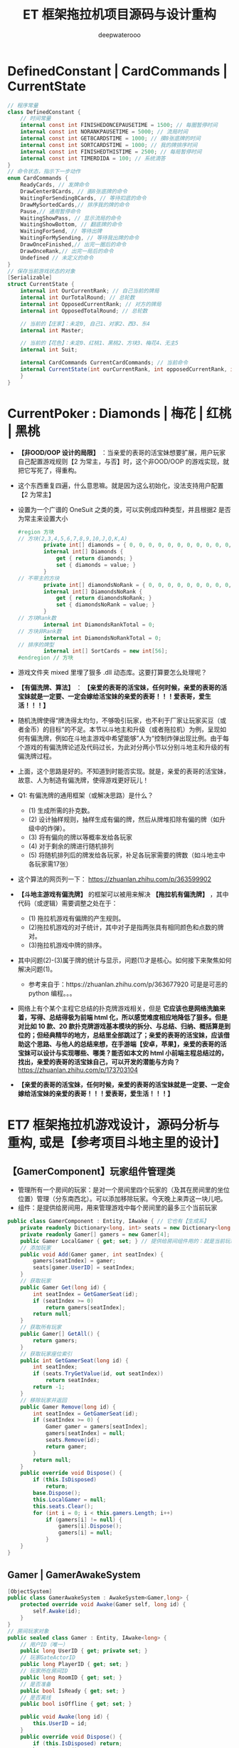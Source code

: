 #+latex_class: cn-article
#+title: ET 框架拖拉机项目源码与设计重构
#+author: deepwaterooo 

* DefinedConstant | CardCommands | CurrentState
  #+BEGIN_SRC csharp
// 程序常量
class DefinedConstant {
    // 时间常量
    internal const int FINISHEDONCEPAUSETIME = 1500; // 每圈暂停时间
    internal const int NORANKPAUSETIME = 5000; // 流局时间
    internal const int GET8CARDSTIME = 1000; // 摸8张底牌的时间
    internal const int SORTCARDSTIME = 1000; // 我的牌排序时间
    internal const int FINISHEDTHISTIME = 2500; // 每局暂停时间
    internal const int TIMERDIDA = 100; // 系统滴答
}
// 命令状态，指示下一步动作
enum CardCommands {
    ReadyCards, // 发牌命令
    DrawCenter8Cards, // 画8张底牌的命令
    WaitingForSending8Cards, // 等待扣底的命令
    DrawMySortedCards,// 排序我的牌的命令
    Pause,// 通用暂停命令
    WaitingShowPass, // 显示流局的命令
    WaitingShowBottom, // 翻底牌的命令
    WaitingForSend, // 等待出牌
    WaitingForMySending, // 等待我出牌的命令
    DrawOnceFinished,// 出完一圈后的命令
    DrawOnceRank,// 出完一局后的命令
    Undefined // 未定义的命令
}
// 保存当前游戏状态的对象
[Serializable]
struct CurrentState {
    internal int OurCurrentRank; // 自己当前的牌局
    internal int OurTotalRound; // 总轮数
    internal int OpposedCurrentRank; // 对方的牌局
    internal int OpposedTotalRound; // 总轮数

    // 当前的【庄家】：未定0, 自己1、对家2、西3、东4
    internal int Master;

    // 当前的【花色】：未定0、红桃1、黑桃2、方块3、梅花4、无主5
    internal int Suit;

    internal CardCommands CurrentCardCommands; // 当前命令
    internal CurrentState(int ourCurrentRank, int opposedCurrentRank, int suit, int master,int ourTotalRound,int opposedTotalRound, CardCommands currentCardCommands) { // tv ..
    }
}
  #+END_SRC
* CurrentPoker : Diamonds | 梅花 | 红桃 | 黑桃
- *【非OOD/OOP 设计的局限】* ：当亲爱的表哥的活宝妹想要扩展，用户玩家自己配置游戏规则【2 为常主，与否】时，这个非OOD/OOP 的游戏实现，就把它写死了，得重构。
- 这个东西重复四遍，什么意思嘛。就是因为这么初始化，没法支持用户配置【2 为常主】
- 设置为一个广谱的 OneSuit 之类的类，可以实例成四种类型，并且根据2 是否为常主来设置大小
  #+BEGIN_SRC csharp
#region 方块
// 方块(2,3,4,5,6,7,8,9,10,J,Q,K,A)
        private int[] diamonds = { 0, 0, 0, 0, 0, 0, 0, 0, 0, 0, 0, 0, 0 };
        internal int[] Diamonds {
            get { return diamonds; }
            set { diamonds = value; }
        }
// 不带主的方块
        private int[] diamondsNoRank = { 0, 0, 0, 0, 0, 0, 0, 0, 0, 0, 0, 0, 0 };
        internal int[] DiamondsNoRank {
            get { return diamondsNoRank; }
            set { diamondsNoRank = value; }
        }
// 方块Rank数
        internal int DiamondsRankTotal = 0;
// 方块非Rank数
        internal int DiamondsNoRankTotal = 0;
// 排序的牌型
        internal int[] SortCards = new int[56];
#endregion // 方块
  #+END_SRC
- 游戏文件夹 mixed 里埋了狠多 .dll 动态库。这要打算要怎么处理呢？
- *【有偏洗牌、算法】* ： *【亲爱的表哥的活宝妹，任何时候，亲爱的表哥的活宝妹就是一定要、一定会嫁给活宝妹的亲爱的表哥！！！爱表哥，爱生活！！！】*
- 随机洗牌使得“牌洗得太均匀，不够吸引玩家，也不利于厂家让玩家买豆（或者金币）的目标”的不足。本节以斗地主和升级（或者拖拉机）为例，呈现如何有偏洗牌，例如在斗地主游戏中希望能够”人为“控制炸弹出现比例。由于每个游戏的有偏洗牌论述及代码过长，为此对分两小节以分别斗地主和升级的有偏洗牌过程。
- 上面，这个思路是好的。不知道到时能否实现。就是，亲爱的表哥的活宝妹，故意、人为制造有偏洗牌，使得游戏更好玩儿！
- Q1: 有偏洗牌的通用框架（或解决思路）是什么？
  - (1) 生成所需的扑克数。
  - (2) 设计抽样规则，抽样生成有偏的牌，然后从牌堆扣除有偏的牌（如升级中的炸弹）。
  - (3) 将有偏向的牌以等概率发给各玩家
  - (4) 对于剩余的牌进行随机排列
  - (5) 将随机排列后的牌发给各玩家，补足各玩家需要的牌数（如斗地主中各玩家需17张）
- 这个算法的网页列一下： https://zhuanlan.zhihu.com/p/363599902
- *【斗地主游戏有偏洗牌】* 的框架可以被用来解决 *【拖拉机有偏洗牌】* ，其中代码（或逻辑）需要调整之处在于：
  - (1) 拖拉机游戏有偏牌的产生规则。
  - (2)拖拉机游戏的对子统计，其中对子是指两张具有相同颜色和点数的牌对。
  - (3)拖拉机游戏中牌的排序。 
- 其中问题(2)-(3)属于牌的统计与显示，问题(1)才是核心。如何接下来聚焦如何解决问题(1)。
  - 参考来自于：https://zhuanlan.zhihu.com/p/363677920 可是是可恶的 python 编程。。。
- 网络上有个某个主程它总结的扑克牌游戏相关，但是 *它应该也是网络洗脑来着，写得、总结得极为前端 html 化，所以感觉难度相应地降低了狠多。但是对比如 10 款、20 款扑克牌游戏基本模块的拆分、与总结、归纳、概括算是到位的；但经典精华的地方，总结里全部跳过了；亲爱的表哥的活宝妹，应该借助这个思路、与他人的总结来想，在手游端【安卓，苹果】，亲爱的表哥的活宝妹可以设计与实现哪些、哪类？能否如本文的 html 小前端主程总结过的，找出，亲爱的表哥的活宝妹自己，可以开发的潜能与方向？* https://zhuanlan.zhihu.com/p/173703104
- *【亲爱的表哥的活宝妹，任何时候，亲爱的表哥的活宝妹就是一定要、一定会嫁给活宝妹的亲爱的表哥！！！爱表哥，爱生活！！！】*
* ET7 框架拖拉机游戏设计，源码分析与重构, 或是【参考项目斗地主里的设计】
** 【GamerComponent】玩家组件管理类
- 管理所有一个房间的玩家：是对一个房间里四个玩家的（及其在房间里的坐位位置）管理（分东南西北）。可以添加移除玩家。今天晚上来弄这一块儿吧。
- 组件：是提供给房间用，用来管理游戏中每个房间里的最多三个当前玩家
#+BEGIN_SRC csharp
public class GamerComponent : Entity, IAwake { // 它也有【生成系】
    private readonly Dictionary<long, int> seats = new Dictionary<long, int>();
    private readonly Gamer[] gamers = new Gamer[4]; 
    public Gamer LocalGamer { get; set; } // 提供给房间组件用的：就是当前玩家。。。
    // 添加玩家
    public void Add(Gamer gamer, int seatIndex) {
        gamers[seatIndex] = gamer;
        seats[gamer.UserID] = seatIndex;
    }
    // 获取玩家
    public Gamer Get(long id) {
        int seatIndex = GetGamerSeat(id);
        if (seatIndex >= 0) 
            return gamers[seatIndex];
        return null;
    }
    // 获取所有玩家
    public Gamer[] GetAll() {
        return gamers;
    }
    // 获取玩家座位索引
    public int GetGamerSeat(long id) {
        int seatIndex;
        if (seats.TryGetValue(id, out seatIndex)) 
            return seatIndex;
        return -1;
    }
    // 移除玩家并返回
    public Gamer Remove(long id) {
        int seatIndex = GetGamerSeat(id);
        if (seatIndex >= 0) {
            Gamer gamer = gamers[seatIndex];
            gamers[seatIndex] = null;
            seats.Remove(id);
            return gamer;
        }
        return null;
    }
    public override void Dispose() {
        if (this.IsDisposed) 
            return;
        base.Dispose();
        this.LocalGamer = null;
        this.seats.Clear();
        for (int i = 0; i < this.gamers.Length; i++) 
            if (gamers[i] != null) {
                gamers[i].Dispose();
                gamers[i] = null;
            }
    }
}
#+END_SRC
** Gamer | GamerAwakeSystem
#+BEGIN_SRC csharp
[ObjectSystem]
public class GamerAwakeSystem : AwakeSystem<Gamer,long> {
    protected override void Awake(Gamer self, long id) {
        self.Awake(id);
    }
}
// 房间玩家对象
public sealed class Gamer : Entity, IAwake<long> {
    // 用户ID（唯一）
    public long UserID { get; private set; }
    // 玩家GateActorID
    public long PlayerID { get; set; }
    // 玩家所在房间ID
    public long RoomID { get; set; }
    // 是否准备
    public bool IsReady { get; set; }
    // 是否离线
    public bool isOffline { get; set; }

    public void Awake(long id) {
        this.UserID = id;
    }
    public override void Dispose() {
        if (this.IsDisposed) return;
        base.Dispose();
        this.UserID = 0;
        this.PlayerID = 0;
        this.RoomID = 0;
        this.IsReady = false;
        this.isOffline = false;
    }
}
#+END_SRC
** Card
#+BEGIN_SRC csharp
public partial class Card : IEquatable<Card> {    // 牌类
    public bool Equals(Card other) { // 数字与花型 
        return this.CardWeight == other.CardWeight && this.CardSuits == other.CardSuits;
    }
    public string GetName() { // 获取卡牌名
        return this.CardSuits == Suits.None ? this.CardWeight.ToString() : $"{this.CardSuits.ToString()}{this.CardWeight.ToString()}";
    }
}
#+END_SRC
** 
#+BEGIN_SRC csharp
#+END_SRC
** TractorRoomComponent: 主要是里面嵌套一个 TractorInteractionComponent 组件 
#+BEGIN_SRC csharp
// [ObjectSystem] // AwakeSystem : AwakeSystem<TractorRoomComponent> {
public class TractorRoomComponent : Entity, IAwake {
    private TractorInteractionComponent interaction;
    private Text multiples;
    public readonly GameObject[] GamersPanel = new GameObject[4];
    public bool Matching { get; set; }
    public TractorInteractionComponent Interaction { // 去找：组件里套组件，要如何事件机制触发生成？
        get {
            if (interaction == null) {
                UI uiRoom = this.GetParent<UI>();
                UI uiInteraction = TractorInteractionFactory.Create(UIType.TractorInteraction, uiRoom);
                interaction = uiInteraction.GetComponent<TractorInteractionComponent>();
            }
            return interaction;
        }
    }
    public void Awake(TractorRoomComponent self) { 
        ReferenceCollector rc = self.GetParent<UI>().GameObject.GetComponent<ReferenceCollector>();
        GameObject quitButton = rc.Get<GameObject>("QuitButton");   // 退出： 退出房间,不玩了
        GameObject readyButton = rc.Get<GameObject>("ReadyButton"); // 准备:  准备开始玩儿
        GameObject multiplesObj = rc.Get<GameObject>("Multiples");
        multiples = multiplesObj.GetComponent<Text>();
        // 绑定事件
        quitButton.GetComponent<Button>().onClick.AddListener(() => { OnQuit(self).Coroutine(); });
        // readyButton.GetComponent<Button>().onClick.Add(OnReady);
        readyButton.GetComponent<Button>().onClick.AddListener(() => { OnReady(self).Coroutine(); });

        // 默认隐藏UI: ，隐藏倍率/准备按钮/牌桌（地主3张牌）
        multiplesObj.SetActive(false);
        readyButton.SetActive(false);
        rc.Get<GameObject>("Desk").SetActive(false);
        // 添加玩家面板
        GameObject gamersPanel = rc.Get<GameObject>("Gamers");
        // 【四个玩家】：上下左右，每边一个
        this.GamersPanel[0] = gamersPanel.Get<GameObject>("Left");
        this.GamersPanel[1] = gamersPanel.Get<GameObject>("Local");
        this.GamersPanel[2] = gamersPanel.Get<GameObject>("Right");
        // 添加本地玩家
        User localPlayer = ClientComponent.Instance.LocalPlayer;
        Gamer localGamer = GamerFactory.Create(localPlayer.UserID, false);
        AddGamer(localGamer, 1);
        this.GetParent<UI>().GetComponent<GamerComponent>().LocalGamer = localGamer;
    }
    // 添加玩家
    public void AddGamer(Gamer gamer, int index) {
        GetParent<UI>().GetComponent<GamerComponent>().Add(gamer, index);
        // 【游戏视图上】：每个玩家自己有个小画板，来显示每个玩家，比如自己出的牌，叫过反过的主，等，小UI 面板
        gamer.GetComponent<GamerUIComponent>().SetPanel(this.GamersPanel[index]); // 工厂生产 Gamer 的时候，会添加它相应的小画板
    }
    // 移除玩家
    public void RemoveGamer(long id) {
        Gamer gamer = GetParent<UI>().GetComponent<GamerComponent>().Remove(id);
        gamer.Dispose();
    }
    // 设置倍率: 重构游戏里，就是带不带漂
    public void SetMultiples(int multiples) {
        this.multiples.gameObject.SetActive(true);
        this.multiples.text = multiples.ToString();
    }
    // 重置倍率
    public void ResetMultiples() {
        this.multiples.gameObject.SetActive(false);
        this.multiples.text = "1";
    }
    // 退出房间
    private static async ETTask OnQuit(TractorRoomComponent self) {
        // 发送退出房间消息: 要去大厅
        self.ClientScene().GetComponent<SessionComponent>().Session.Send(new C2G_ReturnLobby_Ntt());
        // // 切换到大厅界面【不等结果吗？】也该是发布一个自定义的事件 TODO
        // Game.Scene.GetComponent<UIComponent>().Create(UIType.UILobby);
        // Game.Scene.GetComponent<UIComponent>().Remove(UIType.TractorRoom);
    }
    private static async ETTask OnReady(TractorRoomComponent self) { // 准备
        // 发送准备:  发送Actor_GamerReady_Ntt消息。 玩家加入匹配队列/退出匹配队列的逻辑均在服务端完成，客户端在不需要具体动作时都不会有变化。
        self.ClientScene().GetComponent<SessionComponent>().Session.Send(new Actor_GamerReady_Ntt());
    }
}
#+END_SRC
** TractorInteractionComponent: 
#+BEGIN_SRC csharp
#+END_SRC
** 
#+BEGIN_SRC csharp
#+END_SRC

* 【参考项目斗地主】里的源码设计相关分析：【Windows 下读源码＋运行客户端】
- 这个参考项目里的源码要去 windows 里读，因为可以同时运行游戏，比较方便实时查找运行时 unity 里的控件，比直接读源码来得容易来得快。
- 这个看今天晚上再晚点儿的时候，有没有时间去看。

* ET7 框架下【参考项目斗地主】的组件模块设计思路，与源码记录
- 自己是学过，有这方面的意识，但并不是说，自己就懂得，就知道该如何狠好地设计这些类。现在更多的是要受ET 框架，以及参考游戏手牌设计的启发，来帮助自己一再梳理思路，该如何设计它。
- ET7 重构里，各组件都该是自己设计重构原项目的类的设计的必要起点。可以根据这些来系统设计重构。【活宝妹就是一定要嫁给亲爱的表哥！！！】
- 【GamerComponent】玩家组件管理类，管理所有一个房间的玩家：是对一个房间里四个玩家的（及其在房间里的坐位位置）管理（分东南西北）。可以添加移除玩家。今天晚上来弄这一块儿吧。
- 【Gamer】：每一个玩家
- 【Card 牌】：有花色，和权重两个属性
- 【拖拉机游戏房间】：多组件构成，里面嵌套一个互动组件
- 【TractorInteractionComponent 互动组件】：几个按钮，抢不抢庄，叫不叫牌，反不反主，可是在原游戏设计里，全是鼠标的左键或是右键操作。
* 源码分析与重构
- 还是需要相对事理一个源码里必要的关键类。因为变量太多，容易忘记。不知道哪个变量取什么值，是什么意思 
- 源码主要特点是：没有设计。像是没学过OOP/OOD 的小屁孩写的。既然今天下午是看这个项目的源码与设计重构，就可以用好电脑，要比这个舒服多了。【爱表哥，爱生活！！！活宝妹就是一定要嫁给亲爱的表哥！！！】没有分层，找不到Model 层，控制层在哪里？源码设计不功能模块化。。
- 狠不想去读这个游戏原项目堆得山一样的源码，因为没有设计，读得会小蚂蚁掉进海量团团棉花，永远爬不出来。。。出去看球赛。晚上回来再弄这个。
